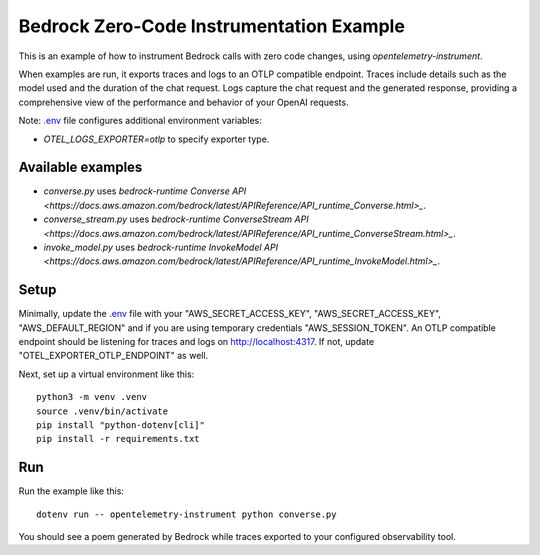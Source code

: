 Bedrock Zero-Code Instrumentation Example
=========================================

This is an example of how to instrument Bedrock calls with zero code changes,
using `opentelemetry-instrument`.

When examples are run, it exports traces and logs to an OTLP
compatible endpoint. Traces include details such as the model used and the
duration of the chat request. Logs capture the chat request and the generated
response, providing a comprehensive view of the performance and behavior of
your OpenAI requests.

Note: `.env <.env>`_ file configures additional environment variables:

- `OTEL_LOGS_EXPORTER=otlp` to specify exporter type.

Available examples
------------------

- `converse.py` uses `bedrock-runtime` `Converse API <https://docs.aws.amazon.com/bedrock/latest/APIReference/API_runtime_Converse.html>_`.
- `converse_stream.py` uses `bedrock-runtime` `ConverseStream API <https://docs.aws.amazon.com/bedrock/latest/APIReference/API_runtime_ConverseStream.html>_`.
- `invoke_model.py` uses `bedrock-runtime` `InvokeModel API <https://docs.aws.amazon.com/bedrock/latest/APIReference/API_runtime_InvokeModel.html>_`.

Setup
-----

Minimally, update the `.env <.env>`_ file with your "AWS_SECRET_ACCESS_KEY",
"AWS_SECRET_ACCESS_KEY", "AWS_DEFAULT_REGION" and if you are using temporary
credentials "AWS_SESSION_TOKEN". An
OTLP compatible endpoint should be listening for traces and logs on
http://localhost:4317. If not, update "OTEL_EXPORTER_OTLP_ENDPOINT" as well.

Next, set up a virtual environment like this:

::

    python3 -m venv .venv
    source .venv/bin/activate
    pip install "python-dotenv[cli]"
    pip install -r requirements.txt

Run
---

Run the example like this:

::

    dotenv run -- opentelemetry-instrument python converse.py

You should see a poem generated by Bedrock while traces exported to your
configured observability tool.
